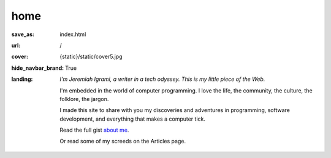 home
######


:save_as: index.html
:url: /
:cover: {static}/static/cover5.jpg
:hide_navbar_brand: True
:landing:
    .. container:: m-row

        .. container:: m-col-l-6 m-push-l-1 m-col-m-7 m-nopadb

            .. raw:: html

                <h1>Welcome, my friend</h1>

    .. container:: m-row

        .. container:: m-col-l-6 m-push-l-1 m-col-m-7 m-nopadt

            *I'm Jeremiah Igrami, a writer in a tech odyssey. This is my little piece of the Web.* 
            

             

            I'm embedded in the world of computer programming. 
            I love the life, the community, the culture, the folklore, the jargon.

            I made this site to share with you my discoveries and adventures in 
            programming, software development, and everything that makes a 
            computer tick. 
        
            Read the full gist `about me <{filename}/about.rst>`_. 

            Or read some of my screeds on the Articles page.


            




            





            
        


